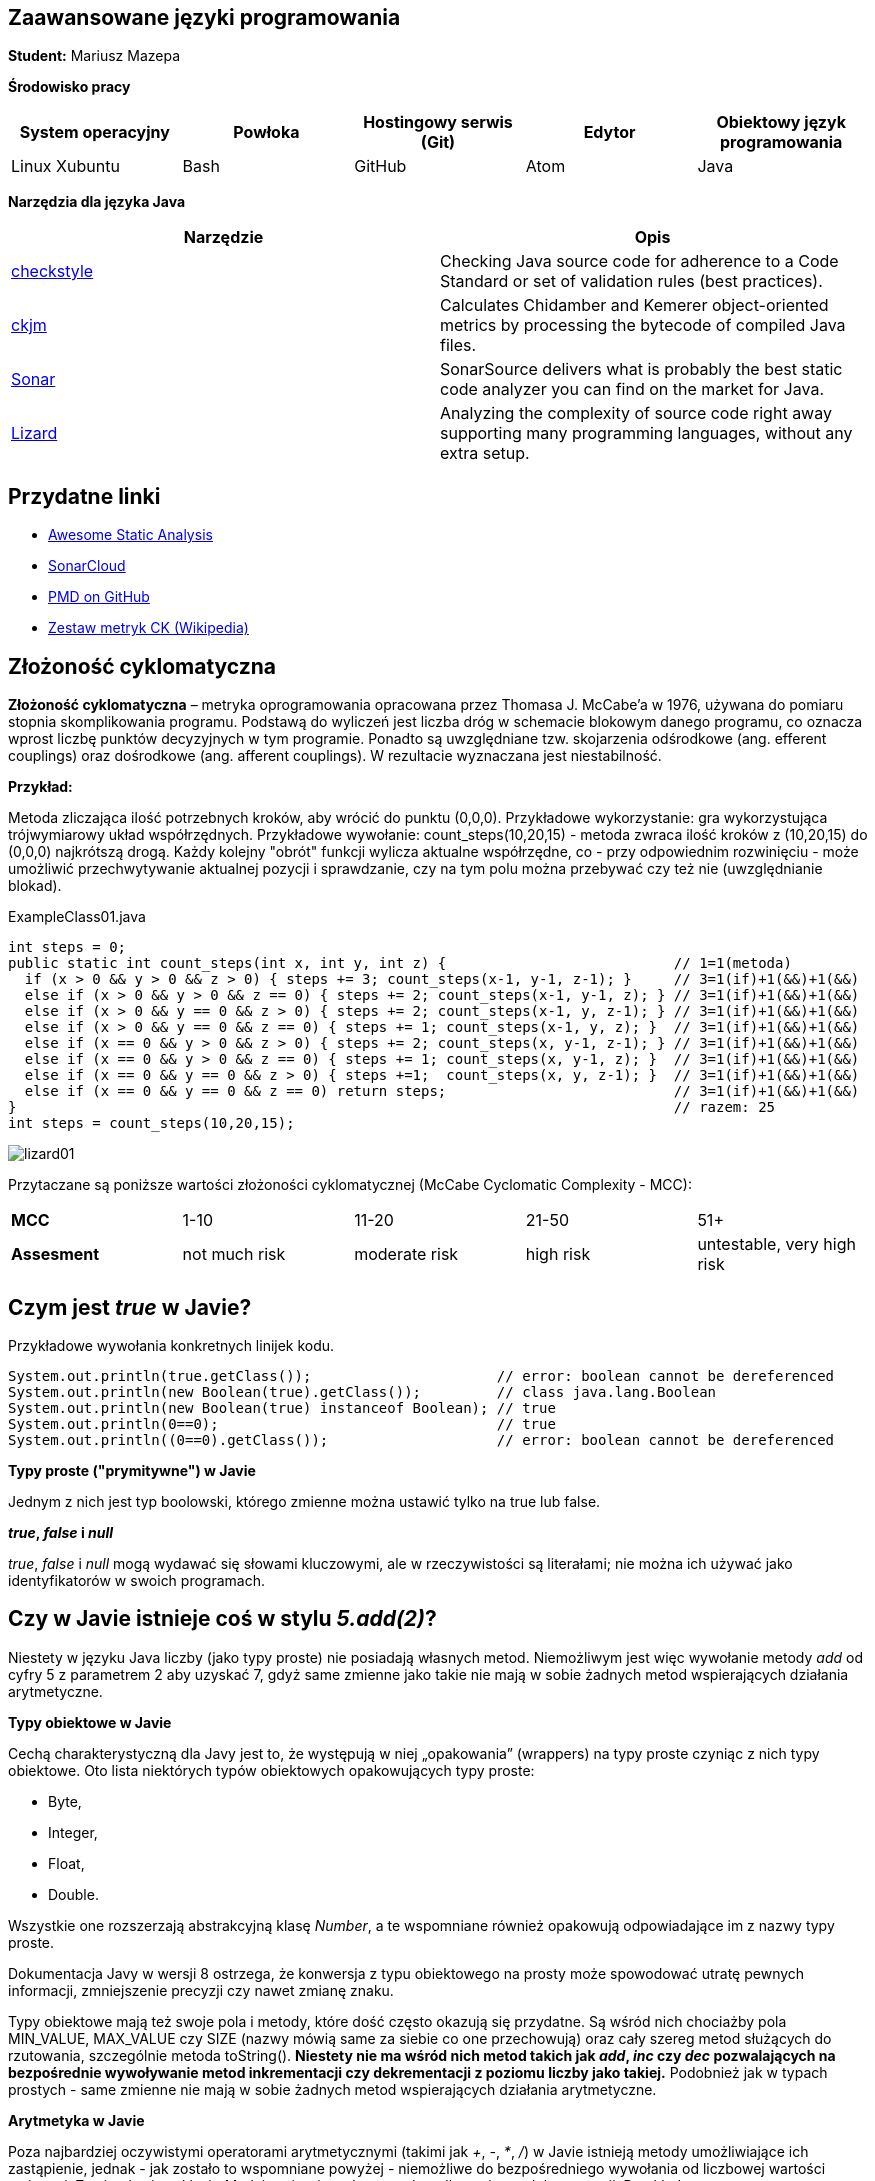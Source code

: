 Zaawansowane języki programowania
---------------------------------

*Student:* Mariusz Mazepa

*Środowisko pracy*

[options="header"]
|===============================================================================================
| System operacyjny | Powłoka | Hostingowy serwis (Git) | Edytor | Obiektowy język programowania
| Linux Xubuntu     | Bash    | GitHub                  | Atom   | Java
|===============================================================================================

*Narzędzia dla języka Java*

[options="header"]
|====================================================================================================================================================================
| Narzędzie                                      | Opis
| http://checkstyle.sourceforge.net/[checkstyle] | Checking Java source code for adherence to a Code Standard or set of validation rules (best practices).
| https://www.spinellis.gr/sw/ckjm/[ckjm]        | Calculates Chidamber and Kemerer object-oriented metrics by processing the bytecode of compiled Java files.
| https://www.sonarsource.com/[Sonar]            | SonarSource delivers what is probably the best static code analyzer you can find on the market for Java.
| http://www.lizard.ws/[Lizard]                  | Analyzing the complexity of source code right away supporting many programming languages, without any extra setup.
|====================================================================================================================================================================

Przydatne linki
---------------

* https://github.com/mre/awesome-static-analysis[Awesome Static Analysis]
* https://sonarcloud.io[SonarCloud]
* https://pmd.github.io/[PMD on GitHub]
* https://pl.wikipedia.org/wiki/Metryka_oprogramowania#Zestaw_metryk_CK[Zestaw metryk CK (Wikipedia)]

Złożoność cyklomatyczna
-----------------------

*Złożoność cyklomatyczna* – metryka oprogramowania opracowana przez
Thomasa J. McCabe'a w 1976, używana do pomiaru stopnia skomplikowania
programu. Podstawą do wyliczeń jest liczba dróg w schemacie blokowym
danego programu, co oznacza wprost liczbę punktów decyzyjnych w tym
programie. Ponadto są uwzględniane tzw. skojarzenia odśrodkowe
(ang. efferent couplings) oraz dośrodkowe (ang. afferent couplings).
W rezultacie wyznaczana jest niestabilność.

*Przykład:*

Metoda zliczająca ilość potrzebnych kroków, aby wrócić do punktu (0,0,0).
Przykładowe wykorzystanie: gra wykorzystująca trójwymiarowy układ współrzędnych.
Przykładowe wywołanie: count_steps(10,20,15) - metoda zwraca ilość kroków
z (10,20,15) do (0,0,0) najkrótszą drogą. Każdy kolejny "obrót" funkcji wylicza
aktualne współrzędne, co - przy odpowiednim rozwinięciu - może umożliwić
przechwytywanie aktualnej pozycji i sprawdzanie, czy na tym polu można przebywać
czy też nie (uwzględnianie blokad).

.ExampleClass01.java
[source,java]
-----------------
int steps = 0;
public static int count_steps(int x, int y, int z) {                           // 1=1(metoda)
  if (x > 0 && y > 0 && z > 0) { steps += 3; count_steps(x-1, y-1, z-1); }     // 3=1(if)+1(&&)+1(&&)
  else if (x > 0 && y > 0 && z == 0) { steps += 2; count_steps(x-1, y-1, z); } // 3=1(if)+1(&&)+1(&&)
  else if (x > 0 && y == 0 && z > 0) { steps += 2; count_steps(x-1, y, z-1); } // 3=1(if)+1(&&)+1(&&)
  else if (x > 0 && y == 0 && z == 0) { steps += 1; count_steps(x-1, y, z); }  // 3=1(if)+1(&&)+1(&&)
  else if (x == 0 && y > 0 && z > 0) { steps += 2; count_steps(x, y-1, z-1); } // 3=1(if)+1(&&)+1(&&)
  else if (x == 0 && y > 0 && z == 0) { steps += 1; count_steps(x, y-1, z); }  // 3=1(if)+1(&&)+1(&&)
  else if (x == 0 && y == 0 && z > 0) { steps +=1;  count_steps(x, y, z-1); }  // 3=1(if)+1(&&)+1(&&)
  else if (x == 0 && y == 0 && z == 0) return steps;                           // 3=1(if)+1(&&)+1(&&)
}                                                                              // razem: 25
int steps = count_steps(10,20,15);
-----------------

image::screenshots/lizard/lizard01.png[]

Przytaczane są poniższe wartości złożoności cyklomatycznej (McCabe Cyclomatic Complexity - MCC):

|=====================================================================================
| *MCC*       | 1-10          | 11-20         | 21-50     | 51+
| *Assesment* | not much risk | moderate risk | high risk | untestable, very high risk
|=====================================================================================

Czym jest _true_ w Javie?
-------------------------

Przykładowe wywołania konkretnych linijek kodu.

[source,java]
-----------------
System.out.println(true.getClass());                      // error: boolean cannot be dereferenced
System.out.println(new Boolean(true).getClass());         // class java.lang.Boolean
System.out.println(new Boolean(true) instanceof Boolean); // true
System.out.println(0==0);                                 // true
System.out.println((0==0).getClass());                    // error: boolean cannot be dereferenced
-----------------

**Typy proste ("prymitywne") w Javie**

Jednym z nich jest typ boolowski, którego zmienne można
ustawić tylko na true lub false.

**_true_, _false_ i _null_**

_true_, _false_ i _null_ mogą wydawać się słowami kluczowymi, ale w
rzeczywistości są literałami; nie można ich używać jako identyfikatorów
w swoich programach.

Czy w Javie istnieje coś w stylu _5.add(2)_?
--------------------------------------------

Niestety w języku Java liczby (jako typy proste) nie posiadają własnych
metod. Niemożliwym jest więc wywołanie metody _add_ od cyfry 5 z parametrem 2
aby uzyskać 7, gdyż same zmienne jako takie nie mają w sobie żadnych metod
wspierających działania arytmetyczne.

**Typy obiektowe w Javie**

Cechą charakterystyczną dla Javy jest to, że występują w niej „opakowania”
(wrappers) na typy proste czyniąc z nich typy obiektowe. Oto lista
niektórych typów obiektowych opakowujących typy proste:

* Byte,
* Integer,
* Float,
* Double.

Wszystkie one rozszerzają abstrakcyjną klasę _Number_, a te wspomniane również
opakowują odpowiadające im z nazwy typy proste.

Dokumentacja Javy w wersji 8 ostrzega, że konwersja z typu obiektowego
na prosty może spowodować utratę pewnych informacji, zmniejszenie precyzji
czy nawet zmianę znaku.

Typy obiektowe mają też swoje pola i metody, które dość często
okazują się przydatne. Są wśród nich chociażby pola MIN_VALUE, MAX_VALUE
czy SIZE (nazwy mówią same za siebie co one przechowują) oraz
cały szereg metod służących do rzutowania, szczególnie metoda toString().
**Niestety nie ma wśród nich metod takich jak _add_, _inc_ czy _dec_ pozwalających
na bezpośrednie wywoływanie metod inkrementacji czy dekrementacji z poziomu
liczby jako takiej.** Podobnież jak w typach prostych - same zmienne nie mają
w sobie żadnych metod wspierających działania arytmetyczne.

**Arytmetyka w Javie**

Poza najbardziej oczywistymi operatorami arytmetycznymi (takimi jak
_+_, _-_, _*_, _/_) w Javie istnieją metody umożliwiające ich zastąpienie,
jednak - jak zostało to wspomniane powyżej - niemożliwe do bezpośredniego
wywołania od liczbowej wartości zmiennej. Zawierają się w klasie _Math_
i można je wykorzystać wedle zapisu w dokumentacji. Przykładowo:

**addExact** (dodawanie, operator "_+_")

image::screenshots/math/addExact.png[]

**subtractExact** (odejmowanie, operator "_-_")

image::screenshots/math/subtractExact.png[]

**multiplyExact** (mnożenie, operator "_*_")

image::screenshots/math/multiplyExact.png[]

Powyższe grafiki są przyciętymi zrzutami ekranu z dokumentacji klasy _Math_.
Aby przejść do wspomnianej dokumentacji
https://docs.oracle.com/javase/8/docs/api/java/lang/Math.html[kliknij tutaj].
